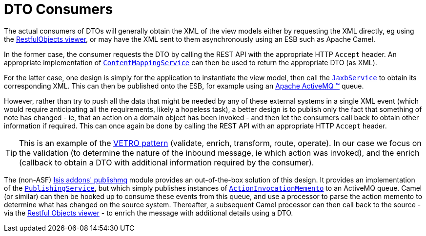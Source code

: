 [[_ugfun_programming-model_view-models_dto_dto-consumers]]
= DTO Consumers
:Notice: Licensed to the Apache Software Foundation (ASF) under one or more contributor license agreements. See the NOTICE file distributed with this work for additional information regarding copyright ownership. The ASF licenses this file to you under the Apache License, Version 2.0 (the "License"); you may not use this file except in compliance with the License. You may obtain a copy of the License at. http://www.apache.org/licenses/LICENSE-2.0 . Unless required by applicable law or agreed to in writing, software distributed under the License is distributed on an "AS IS" BASIS, WITHOUT WARRANTIES OR  CONDITIONS OF ANY KIND, either express or implied. See the License for the specific language governing permissions and limitations under the License.
:_basedir: ../../
:_imagesdir: images/



The actual consumers of DTOs will generally obtain the XML of the view models either by requesting the XML directly, eg using the xref:../ugvro/ugvro.adoc#[RestfulObjects viewer], or may have the XML sent to them asynchronously using an ESB such as Apache Camel.

In the former case, the consumer requests the DTO by calling the REST API with the appropriate HTTP `Accept` header.
An appropriate implementation of xref:../rgsvc/rgsvc.adoc#_rgsvc_presentation-layer-spi_ContentMappingService[`ContentMappingService`] can then be used to return the appropriate DTO (as XML).

For the latter case, one design is simply for the application to instantiate the view model, then call the xref:../rgsvc/rgsvc.adoc#_rgsvc_integration-api_JaxbService[`JaxbService`] to obtain its corresponding XML.  This can then be published onto the ESB, for example using an http://activemq.apache.org[Apache ActiveMQ (TM)] queue.

However, rather than try to push all the data that might be needed by any of these external systems in a single XML event (which would require anticipating all the requirements, likely a hopeless task), a better design is to publish only the fact that something of note has changed - ie, that an action on a domain object has been invoked - and then let the consumers call back to obtain other information if required.
This can once again be done by calling the REST API with an appropriate HTTP `Accept` header.

[TIP]
====
This is an example of the link:https://leanpub.com/camel-design-patterns[VETRO pattern] (validate, enrich, transform, route, operate).
In our case we focus on the validation (to determine the nature of the inbound message, ie which action was invoked), and the enrich (callback to obtain a DTO with additional information required by the consumer).
====

The (non-ASF) http://github.com/isisaddons/isis-module-publishmq[Isis addons' publishmq] module provides an out-of-the-box solution of this design.
It provides an implementation of the xref:../rgsvc/rgsvc.adoc#_rgsvc_persistence-layer-spi_PublishingService[`PublishingService`], but which simply publishes instances of xref:../rgcms/rgcms.adoc#_rgcms_schema-aim[`ActionInvocationMemento`] to an ActiveMQ queue.
Camel (or similar) can then be hooked up to consume these events from this queue, and use a processor to parse the action memento to determine what has changed on the source system.
Thereafter, a subsequent Camel processor can then call back to the source - via the xref:../ugvro/ugvro.adoc#[Restful Objects viewer] - to enrich the message with additional details using a DTO.





